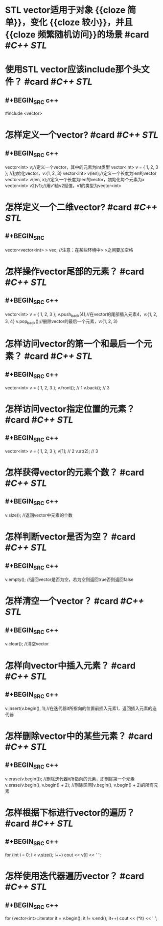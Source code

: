 * STL vector适用于对象 {{cloze 简单}}，变化 {{cloze 较小}}，并且 {{cloze 频繁随机访问}}的场景  #card #[[C++ STL]]
:PROPERTIES:
:card-last-interval: 4.09
:card-repeats: 2
:card-ease-factor: 2.7
:card-next-schedule: 2022-09-01T02:18:54.889Z
:card-last-reviewed: 2022-08-28T00:18:54.891Z
:card-last-score: 5
:END:
* 使用STL vector应该include那个头文件？ #card #[[C++ STL]]
:PROPERTIES:
:card-last-interval: 4.09
:card-repeats: 2
:card-ease-factor: 2.7
:card-next-schedule: 2022-08-31T14:43:59.050Z
:card-last-reviewed: 2022-08-27T12:43:59.050Z
:card-last-score: 5
:END:
** #+BEGIN_SRC c++
#include <vector>
#+END_SRC
* 怎样定义一个vector? #card #[[C++ STL]]
:PROPERTIES:
:card-last-interval: 31.35
:card-repeats: 4
:card-ease-factor: 2.66
:card-next-schedule: 2022-09-14T22:00:06.306Z
:card-last-reviewed: 2022-08-14T14:00:06.307Z
:card-last-score: 5
:END:
** #+BEGIN_SRC c++
vector<int> v;//定义一个vector，其中的元素为int类型
vector<int> v = { 1, 2, 3 }; //初始化vector，v:{1, 2, 3}
vector<int> v(len);//定义一个长度为len的vector
vector<int> v(len, x);//定义一个长度为len的vector，初始化每个元素为x
vector<int> v2(v1);//用v1给v2赋值，v1的类型为vector<int>
#+END_SRC
* 怎样定义一个二维vector? #card #[[C++ STL]]
:PROPERTIES:
:card-last-interval: 4.09
:card-repeats: 2
:card-ease-factor: 2.7
:card-next-schedule: 2022-08-31T14:26:41.317Z
:card-last-reviewed: 2022-08-27T12:26:41.317Z
:card-last-score: 5
:END:
** #+BEGIN_SRC
vector<vector<int> > vec; //注意：在某些环境中> >之间要加空格
#+END_SRC
* 怎样操作vector尾部的元素？ #card #[[C++ STL]]
:PROPERTIES:
:card-last-interval: 4.09
:card-repeats: 2
:card-ease-factor: 2.7
:card-next-schedule: 2022-08-31T14:27:19.415Z
:card-last-reviewed: 2022-08-27T12:27:19.415Z
:card-last-score: 5
:END:
** #+BEGIN_SRC c++
vector<int> v = { 1, 2, 3 };
v.push_back(4);//在vector的尾部插入元素4，v:{1, 2, 3, 4}
v.pop_back();//删除vector的最后一个元素，v:{1, 2, 3}
#+END_SRC
* 怎样访问vector的第一个和最后一个元素？ #card #[[C++ STL]]
:PROPERTIES:
:card-last-interval: 423.6
:card-repeats: 3
:card-ease-factor: 2.7
:card-next-schedule: 2023-10-23T13:49:18.969Z
:card-last-reviewed: 2022-08-25T23:49:18.969Z
:card-last-score: 5
:END:
** #+BEGIN_SRC c++
vector<int> v = { 1, 2, 3 };
v.front(); // 1
v.back(); // 3
#+END_SRC
* 怎样访问vector指定位置的元素？ #card #[[C++ STL]]
:PROPERTIES:
:card-last-interval: 4.09
:card-repeats: 2
:card-ease-factor: 2.7
:card-next-schedule: 2022-08-31T14:29:19.191Z
:card-last-reviewed: 2022-08-27T12:29:19.192Z
:card-last-score: 5
:END:
** #+BEGIN_SRC c++
vector<int> v = { 1, 2, 3 };
v[1]; // 2
v.at(2); // 3
#+END_SRC
* 怎样获得vector的元素个数？ #card #[[C++ STL]]
:PROPERTIES:
:card-last-interval: 4.09
:card-repeats: 2
:card-ease-factor: 2.7
:card-next-schedule: 2022-08-31T14:28:57.365Z
:card-last-reviewed: 2022-08-27T12:28:57.366Z
:card-last-score: 5
:END:
** #+BEGIN_SRC c++
v.size(); //返回vector中元素的个数
#+END_SRC
* 怎样判断vector是否为空？ #card #[[C++ STL]]
:PROPERTIES:
:card-last-interval: 4.09
:card-repeats: 2
:card-ease-factor: 2.7
:card-next-schedule: 2022-08-31T14:29:27.734Z
:card-last-reviewed: 2022-08-27T12:29:27.734Z
:card-last-score: 5
:END:
** #+BEGIN_SRC c++
v.empty(); //返回vector是否为空，若为空则返回true否则返回false
#+END_SRC
* 怎样清空一个vector？ #card #[[C++ STL]]
:PROPERTIES:
:card-last-interval: 4.09
:card-repeats: 2
:card-ease-factor: 2.7
:card-next-schedule: 2022-08-31T14:25:14.261Z
:card-last-reviewed: 2022-08-27T12:25:14.261Z
:card-last-score: 5
:END:
** #+BEGIN_SRC c++
v.clear(); //清空vector
#+END_SRC
* 怎样向vector中插入元素？ #card #[[C++ STL]]
:PROPERTIES:
:card-last-interval: 423.6
:card-repeats: 3
:card-ease-factor: 2.7
:card-next-schedule: 2023-10-22T14:03:11.396Z
:card-last-reviewed: 2022-08-25T00:03:11.397Z
:card-last-score: 5
:END:
** #+BEGIN_SRC c++
v.insert(v.begin(), 1);//在迭代器it所指向的位置前插入元素1，返回插入元素的迭代器
#+END_SRC
* 怎样删除vector中的某些元素？ #card #[[C++ STL]]
:PROPERTIES:
:card-last-interval: 4.09
:card-repeats: 2
:card-ease-factor: 2.7
:card-next-schedule: 2022-08-31T14:44:22.105Z
:card-last-reviewed: 2022-08-27T12:44:22.106Z
:card-last-score: 5
:END:
** #+BEGIN_SRC c++
v.erase(v.begin()); //删除迭代器it所指向的元素，即删除第一个元素
v.erase(v.begin(), v.begin() + 2); //删除区间[v.begin(), v.begin() + 2)的所有元素
#+END_SRC
* 怎样根据下标进行vector的遍历？ #card #[[C++ STL]]
:PROPERTIES:
:card-last-interval: 423.6
:card-repeats: 3
:card-ease-factor: 2.7
:card-next-schedule: 2023-10-23T13:53:27.612Z
:card-last-reviewed: 2022-08-25T23:53:27.614Z
:card-last-score: 5
:END:
** #+BEGIN_SRC c++
for (int i = 0; i < v.size(); i++)
	cout << v[i] << ' ';
#+END_SRC
* 怎样使用迭代器遍历vector？ #card #[[C++ STL]]
:PROPERTIES:
:card-last-interval: 4.09
:card-repeats: 2
:card-ease-factor: 2.7
:card-next-schedule: 2022-08-31T14:40:39.861Z
:card-last-reviewed: 2022-08-27T12:40:39.862Z
:card-last-score: 5
:END:
** #+BEGIN_SRC  c++
for (vector<int>::iterator it = v.begin(); it != v.end(); it++)
	cout << (*it) << ' ';
#+END_SRC